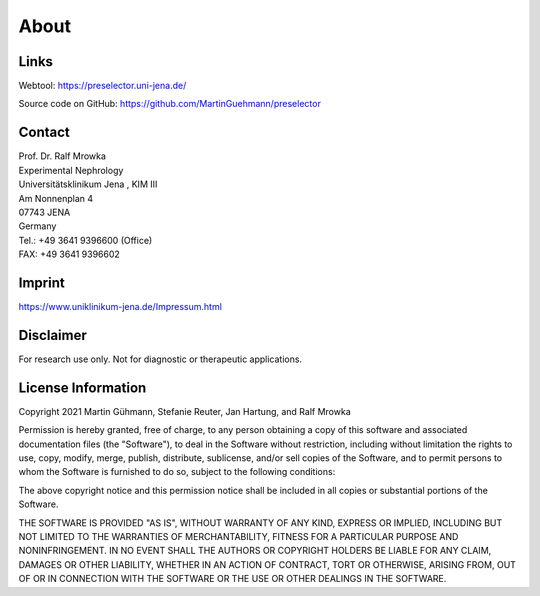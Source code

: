 About
=====

Links
^^^^^^^
Webtool: https://preselector.uni-jena.de/

Source code on GitHub: https://github.com/MartinGuehmann/preselector

Contact
^^^^^^^
| Prof. Dr. Ralf Mrowka
| Experimental Nephrology
| Universitätsklinikum Jena , KIM III
| Am Nonnenplan 4
| 07743 JENA
| Germany
| Tel.: +49 3641 9396600 (Office)
| FAX: +49 3641 9396602 

Imprint
^^^^^^^
https://www.uniklinikum-jena.de/Impressum.html

Disclaimer
^^^^^^^^^^
For research use only. Not for diagnostic or therapeutic applications. 

License Information
^^^^^^^^^^^^^^^^^^^
Copyright 2021 Martin Gühmann, Stefanie Reuter, Jan Hartung, and Ralf Mrowka

Permission is hereby granted, free of charge, to any person obtaining a copy of this software and associated documentation files (the "Software"), to deal in the Software without restriction, including without limitation the rights to use, copy, modify, merge, publish, distribute, sublicense, and/or sell copies of the Software, and to permit persons to whom the Software is furnished to do so, subject to the following conditions:

The above copyright notice and this permission notice shall be included in all copies or substantial portions of the Software.

THE SOFTWARE IS PROVIDED "AS IS", WITHOUT WARRANTY OF ANY KIND, EXPRESS OR IMPLIED, INCLUDING BUT NOT LIMITED TO THE WARRANTIES OF MERCHANTABILITY, FITNESS FOR A PARTICULAR PURPOSE AND NONINFRINGEMENT. IN NO EVENT SHALL THE AUTHORS OR COPYRIGHT HOLDERS BE LIABLE FOR ANY CLAIM, DAMAGES OR OTHER LIABILITY, WHETHER IN AN ACTION OF CONTRACT, TORT OR OTHERWISE, ARISING FROM, OUT OF OR IN CONNECTION WITH THE SOFTWARE OR THE USE OR OTHER DEALINGS IN THE SOFTWARE.

